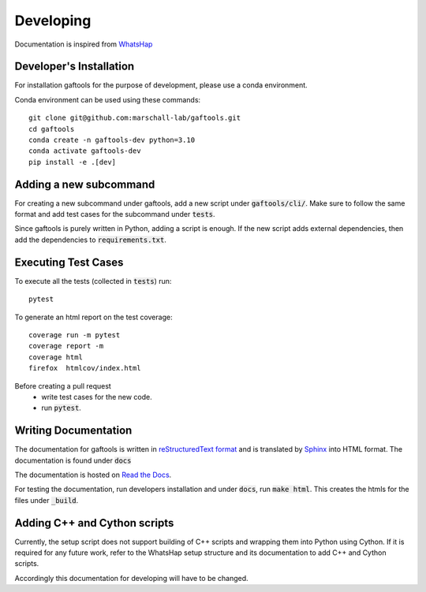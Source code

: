 .. _developing

Developing
==========

Documentation is inspired from `WhatsHap <https://whatshap.readthedocs.io/en/latest/>`_

Developer's Installation
------------------------

For installation gaftools for the purpose of development,
please use a conda environment.

Conda environment can be used using these commands::

    git clone git@github.com:marschall-lab/gaftools.git
    cd gaftools
    conda create -n gaftools-dev python=3.10
    conda activate gaftools-dev
    pip install -e .[dev]


Adding a new subcommand
-----------------------

For creating a new subcommand under gaftools, add a new script under :code:`gaftools/cli/`.
Make sure to follow the same format and add test cases for the subcommand under :code:`tests`.

Since gaftools is purely written in Python, adding a script is enough. 
If the new script adds external dependencies, then add the dependencies to :code:`requirements.txt`.


Executing Test Cases
--------------------

To execute all the tests (collected in :code:`tests`) run::

    pytest

To generate an html report on the test coverage::

    coverage run -m pytest
    coverage report -m
    coverage html
    firefox  htmlcov/index.html

Before creating a pull request
    * write test cases for the new code.
    * run :code:`pytest`.


Writing Documentation
---------------------

The documentation for gaftools is written in
`reStructuredText format <http://docutils.sourceforge.net/docs/user/rst/quickref.html>`_
and is translated by `Sphinx <http://www.sphinx-doc.org/>`_ into HTML format.
The documentation is found under :code:`docs`

The documentation is hosted on `Read the Docs <https://readthedocs.org/>`_.

For testing the documentation, run developers installation and under :code:`docs`, run :code:`make html`. This creates the htmls for the
files under :code:`_build`.


Adding C++ and Cython scripts
-----------------------------

Currently, the setup script does not support building of C++ scripts and wrapping them into Python using Cython.
If it is required for any future work, refer to the WhatsHap setup structure and its documentation to add C++ and Cython scripts.

Accordingly this documentation for developing will have to be changed.